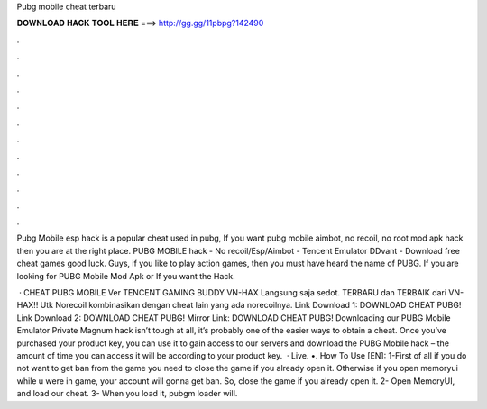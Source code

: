 Pubg mobile cheat terbaru



𝐃𝐎𝐖𝐍𝐋𝐎𝐀𝐃 𝐇𝐀𝐂𝐊 𝐓𝐎𝐎𝐋 𝐇𝐄𝐑𝐄 ===> http://gg.gg/11pbpg?142490



.



.



.



.



.



.



.



.



.



.



.



.

Pubg Mobile esp hack is a popular cheat used in pubg, If you want pubg mobile aimbot, no recoil, no root mod apk hack then you are at the right place. PUBG MOBILE hack - No recoil/Esp/Aimbot - Tencent Emulator DDvant - Download free cheat games  good luck. Guys, if you like to play action games, then you must have heard the name of PUBG. If you are looking for PUBG Mobile Mod Apk or If you want the Hack.

 · CHEAT PUBG MOBILE Ver TENCENT GAMING BUDDY VN-HAX Langsung saja sedot. TERBARU dan TERBAIK dari VN-HAX!! Utk Norecoil kombinasikan dengan cheat lain yang ada norecoilnya. Link Download 1: DOWNLOAD CHEAT PUBG! Link Download 2: DOWNLOAD CHEAT PUBG! Mirror Link: DOWNLOAD CHEAT PUBG! Downloading our PUBG Mobile Emulator Private Magnum hack isn’t tough at all, it’s probably one of the easier ways to obtain a cheat. Once you’ve purchased your product key, you can use it to gain access to our servers and download the PUBG Mobile hack – the amount of time you can access it will be according to your product key.  · Live. •. How To Use [EN]: 1-First of all if you do not want to get ban from the game you need to close the game if you already open it. Otherwise if you open memoryui while u were in game, your account will gonna get ban. So, close the game if you already open it. 2- Open MemoryUI, and load our cheat. 3- When you load it, pubgm loader will.
